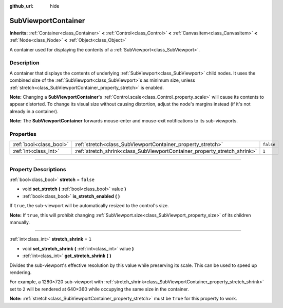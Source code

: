 :github_url: hide

.. DO NOT EDIT THIS FILE!!!
.. Generated automatically from Godot engine sources.
.. Generator: https://github.com/godotengine/godot/tree/master/doc/tools/make_rst.py.
.. XML source: https://github.com/godotengine/godot/tree/master/doc/classes/SubViewportContainer.xml.

.. _class_SubViewportContainer:

SubViewportContainer
====================

**Inherits:** :ref:`Container<class_Container>` **<** :ref:`Control<class_Control>` **<** :ref:`CanvasItem<class_CanvasItem>` **<** :ref:`Node<class_Node>` **<** :ref:`Object<class_Object>`

A container used for displaying the contents of a :ref:`SubViewport<class_SubViewport>`.

.. rst-class:: classref-introduction-group

Description
-----------

A container that displays the contents of underlying :ref:`SubViewport<class_SubViewport>` child nodes. It uses the combined size of the :ref:`SubViewport<class_SubViewport>`\ s as minimum size, unless :ref:`stretch<class_SubViewportContainer_property_stretch>` is enabled.

\ **Note:** Changing a **SubViewportContainer**'s :ref:`Control.scale<class_Control_property_scale>` will cause its contents to appear distorted. To change its visual size without causing distortion, adjust the node's margins instead (if it's not already in a container).

\ **Note:** The **SubViewportContainer** forwards mouse-enter and mouse-exit notifications to its sub-viewports.

.. rst-class:: classref-reftable-group

Properties
----------

.. table::
   :widths: auto

   +-------------------------+---------------------------------------------------------------------------+-----------+
   | :ref:`bool<class_bool>` | :ref:`stretch<class_SubViewportContainer_property_stretch>`               | ``false`` |
   +-------------------------+---------------------------------------------------------------------------+-----------+
   | :ref:`int<class_int>`   | :ref:`stretch_shrink<class_SubViewportContainer_property_stretch_shrink>` | ``1``     |
   +-------------------------+---------------------------------------------------------------------------+-----------+

.. rst-class:: classref-section-separator

----

.. rst-class:: classref-descriptions-group

Property Descriptions
---------------------

.. _class_SubViewportContainer_property_stretch:

.. rst-class:: classref-property

:ref:`bool<class_bool>` **stretch** = ``false``

.. rst-class:: classref-property-setget

- void **set_stretch** **(** :ref:`bool<class_bool>` value **)**
- :ref:`bool<class_bool>` **is_stretch_enabled** **(** **)**

If ``true``, the sub-viewport will be automatically resized to the control's size.

\ **Note:** If ``true``, this will prohibit changing :ref:`SubViewport.size<class_SubViewport_property_size>` of its children manually.

.. rst-class:: classref-item-separator

----

.. _class_SubViewportContainer_property_stretch_shrink:

.. rst-class:: classref-property

:ref:`int<class_int>` **stretch_shrink** = ``1``

.. rst-class:: classref-property-setget

- void **set_stretch_shrink** **(** :ref:`int<class_int>` value **)**
- :ref:`int<class_int>` **get_stretch_shrink** **(** **)**

Divides the sub-viewport's effective resolution by this value while preserving its scale. This can be used to speed up rendering.

For example, a 1280×720 sub-viewport with :ref:`stretch_shrink<class_SubViewportContainer_property_stretch_shrink>` set to ``2`` will be rendered at 640×360 while occupying the same size in the container.

\ **Note:** :ref:`stretch<class_SubViewportContainer_property_stretch>` must be ``true`` for this property to work.

.. |virtual| replace:: :abbr:`virtual (This method should typically be overridden by the user to have any effect.)`
.. |const| replace:: :abbr:`const (This method has no side effects. It doesn't modify any of the instance's member variables.)`
.. |vararg| replace:: :abbr:`vararg (This method accepts any number of arguments after the ones described here.)`
.. |constructor| replace:: :abbr:`constructor (This method is used to construct a type.)`
.. |static| replace:: :abbr:`static (This method doesn't need an instance to be called, so it can be called directly using the class name.)`
.. |operator| replace:: :abbr:`operator (This method describes a valid operator to use with this type as left-hand operand.)`
.. |bitfield| replace:: :abbr:`BitField (This value is an integer composed as a bitmask of the following flags.)`
